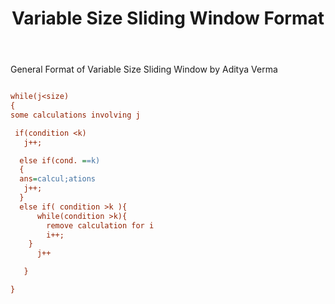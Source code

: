 :PROPERTIES:
:ID:       8626e3f6-3a05-46ab-9969-f6f41db2c2e8
:END:
#+title: Variable Size Sliding Window Format
***** General Format of Variable Size Sliding Window by Aditya Verma


#+begin_src ini

while(j<size)
{
some calculations involving j

 if(condition <k)
   j++;

  else if(cond. ==k)
  {
  ans=calcul;ations
   j++;
  }
  else if( condition >k ){
      while(condition >k){
        remove calculation for i
        i++;
    }
      j++

   }

}
#+end_src
